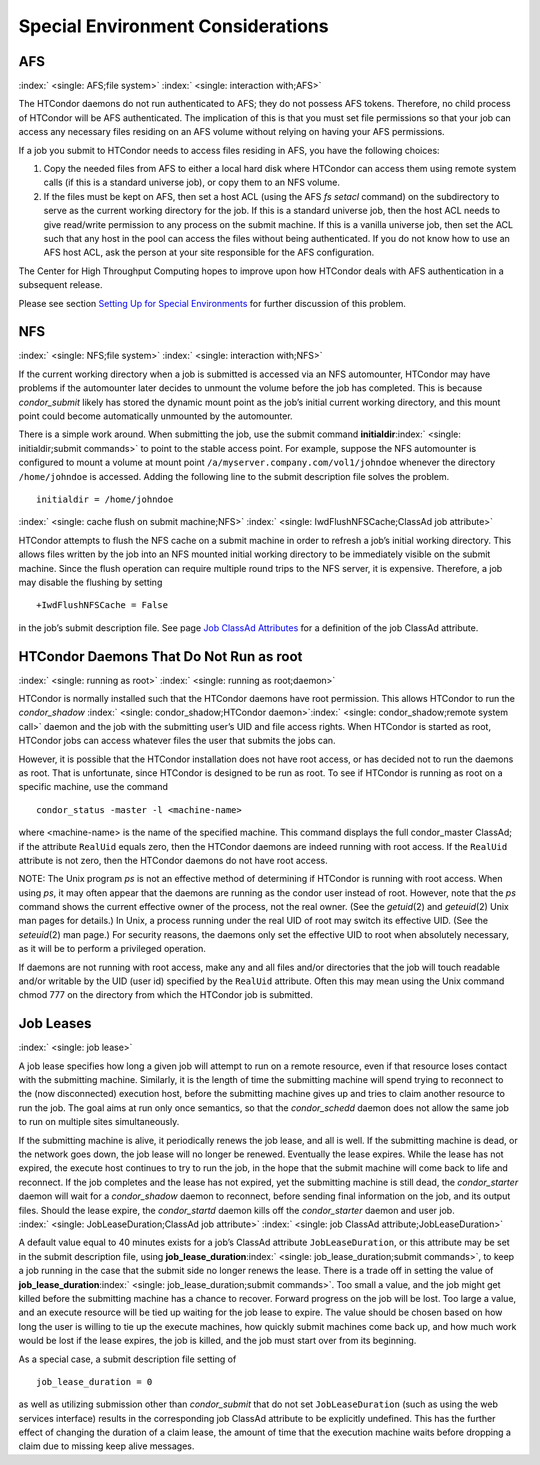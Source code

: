       

Special Environment Considerations
==================================

AFS
---

:index:` <single: AFS;file system>` :index:` <single: interaction with;AFS>`

The HTCondor daemons do not run authenticated to AFS; they do not
possess AFS tokens. Therefore, no child process of HTCondor will be AFS
authenticated. The implication of this is that you must set file
permissions so that your job can access any necessary files residing on
an AFS volume without relying on having your AFS permissions.

If a job you submit to HTCondor needs to access files residing in AFS,
you have the following choices:

#. Copy the needed files from AFS to either a local hard disk where
   HTCondor can access them using remote system calls (if this is a
   standard universe job), or copy them to an NFS volume.
#. If the files must be kept on AFS, then set a host ACL (using the AFS
   *fs setacl* command) on the subdirectory to serve as the current
   working directory for the job. If this is a standard universe job,
   then the host ACL needs to give read/write permission to any process
   on the submit machine. If this is a vanilla universe job, then set
   the ACL such that any host in the pool can access the files without
   being authenticated. If you do not know how to use an AFS host ACL,
   ask the person at your site responsible for the AFS configuration.

The Center for High Throughput Computing hopes to improve upon how
HTCondor deals with AFS authentication in a subsequent release.

Please see section \ `Setting Up for Special
Environments <../admin-manual/setting-up-special-environments.html>`__
for further discussion of this problem.

NFS
---

:index:` <single: NFS;file system>` :index:` <single: interaction with;NFS>`

If the current working directory when a job is submitted is accessed via
an NFS automounter, HTCondor may have problems if the automounter later
decides to unmount the volume before the job has completed. This is
because *condor\_submit* likely has stored the dynamic mount point as
the job’s initial current working directory, and this mount point could
become automatically unmounted by the automounter.

There is a simple work around. When submitting the job, use the submit
command **initialdir**\ :index:` <single: initialdir;submit commands>` to
point to the stable access point. For example, suppose the NFS
automounter is configured to mount a volume at mount point
``/a/myserver.company.com/vol1/johndoe`` whenever the directory
``/home/johndoe`` is accessed. Adding the following line to the submit
description file solves the problem.

::

      initialdir = /home/johndoe

:index:` <single: cache flush on submit machine;NFS>`
:index:` <single: IwdFlushNFSCache;ClassAd job attribute>`

HTCondor attempts to flush the NFS cache on a submit machine in order to
refresh a job’s initial working directory. This allows files written by
the job into an NFS mounted initial working directory to be immediately
visible on the submit machine. Since the flush operation can require
multiple round trips to the NFS server, it is expensive. Therefore, a
job may disable the flushing by setting

::

      +IwdFlushNFSCache = False

in the job’s submit description file. See page \ `Job ClassAd
Attributes <../classad-attributes/job-classad-attributes.html>`__ for a
definition of the job ClassAd attribute.

HTCondor Daemons That Do Not Run as root
----------------------------------------

:index:` <single: running as root>`
:index:` <single: running as root;daemon>`

HTCondor is normally installed such that the HTCondor daemons have root
permission. This allows HTCondor to run the *condor\_shadow*
:index:` <single: condor_shadow;HTCondor daemon>`\ :index:` <single: condor_shadow;remote system call>`
daemon and the job with the submitting user’s UID and file access
rights. When HTCondor is started as root, HTCondor jobs can access
whatever files the user that submits the jobs can.

However, it is possible that the HTCondor installation does not have
root access, or has decided not to run the daemons as root. That is
unfortunate, since HTCondor is designed to be run as root. To see if
HTCondor is running as root on a specific machine, use the command

::

      condor_status -master -l <machine-name>

where <machine-name> is the name of the specified machine. This command
displays the full condor\_master ClassAd; if the attribute ``RealUid``
equals zero, then the HTCondor daemons are indeed running with root
access. If the ``RealUid`` attribute is not zero, then the HTCondor
daemons do not have root access.

NOTE: The Unix program *ps* is not an effective method of determining if
HTCondor is running with root access. When using *ps*, it may often
appear that the daemons are running as the condor user instead of root.
However, note that the *ps* command shows the current effective owner of
the process, not the real owner. (See the *getuid*\ (2) and
*geteuid*\ (2) Unix man pages for details.) In Unix, a process running
under the real UID of root may switch its effective UID. (See the
*seteuid*\ (2) man page.) For security reasons, the daemons only set the
effective UID to root when absolutely necessary, as it will be to
perform a privileged operation.

If daemons are not running with root access, make any and all files
and/or directories that the job will touch readable and/or writable by
the UID (user id) specified by the ``RealUid`` attribute. Often this may
mean using the Unix command chmod 777 on the directory from which the
HTCondor job is submitted.

Job Leases
----------

:index:` <single: job lease>`

A job lease specifies how long a given job will attempt to run on a
remote resource, even if that resource loses contact with the submitting
machine. Similarly, it is the length of time the submitting machine will
spend trying to reconnect to the (now disconnected) execution host,
before the submitting machine gives up and tries to claim another
resource to run the job. The goal aims at run only once semantics, so
that the *condor\_schedd* daemon does not allow the same job to run on
multiple sites simultaneously.

If the submitting machine is alive, it periodically renews the job
lease, and all is well. If the submitting machine is dead, or the
network goes down, the job lease will no longer be renewed. Eventually
the lease expires. While the lease has not expired, the execute host
continues to try to run the job, in the hope that the submit machine
will come back to life and reconnect. If the job completes and the lease
has not expired, yet the submitting machine is still dead, the
*condor\_starter* daemon will wait for a *condor\_shadow* daemon to
reconnect, before sending final information on the job, and its output
files. Should the lease expire, the *condor\_startd* daemon kills off
the *condor\_starter* daemon and user job.
:index:` <single: JobLeaseDuration;ClassAd job attribute>`
:index:` <single: job ClassAd attribute;JobLeaseDuration>`

A default value equal to 40 minutes exists for a job’s ClassAd attribute
``JobLeaseDuration``, or this attribute may be set in the submit
description file, using
**job\_lease\_duration**\ :index:` <single: job_lease_duration;submit commands>`,
to keep a job running in the case that the submit side no longer renews
the lease. There is a trade off in setting the value of
**job\_lease\_duration**\ :index:` <single: job_lease_duration;submit commands>`.
Too small a value, and the job might get killed before the submitting
machine has a chance to recover. Forward progress on the job will be
lost. Too large a value, and an execute resource will be tied up waiting
for the job lease to expire. The value should be chosen based on how
long the user is willing to tie up the execute machines, how quickly
submit machines come back up, and how much work would be lost if the
lease expires, the job is killed, and the job must start over from its
beginning.

As a special case, a submit description file setting of

::

     job_lease_duration = 0

as well as utilizing submission other than *condor\_submit* that do not
set ``JobLeaseDuration`` (such as using the web services interface)
results in the corresponding job ClassAd attribute to be explicitly
undefined. This has the further effect of changing the duration of a
claim lease, the amount of time that the execution machine waits before
dropping a claim due to missing keep alive messages.

      
